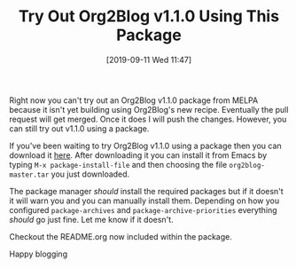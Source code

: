 #+BLOG: wisdomandwonder
#+POSTID: 12792
#+ORG2BLOG:
#+DATE: [2019-09-11 Wed 11:47]
#+OPTIONS: toc:nil num:nil todo:nil pri:nil tags:nil ^:nil
#+CATEGORY: Emacs,
#+TAGS: Org2Blog, Org mode, WordPress, Emacs,
#+TITLE: Try Out Org2Blog v1.1.0 Using This Package

Right now you can't try out an Org2Blog v1.1.0 package from MELPA because it
isn't yet building using Org2Blog's new recipe. Eventually the pull request
will get merged. Once it does I will push the changes. However, you can still
try out v1.1.0 using a package.

If you've been waiting to try Org2Blog v1.1.0 using a package then you can
download it [[https://github.com/org2blog/org2blog/blob/v1.1.0/package/org2blog-master.tar][here]]. After downloading it you can install it from Emacs by typing
~M-x package-install-file~ and then choosing the file =org2blog-master.tar= you
just downloaded.

The package manager /should/ install the required packages but if it doesn't it
will warn you and you can manually install them. Depending on how you
configured ~package-archives~ and ~package-archive-priorities~ everything /should/
go just fine. Let me know if it doesn't.

Checkout the README.org now included within the package.

Happy blogging

